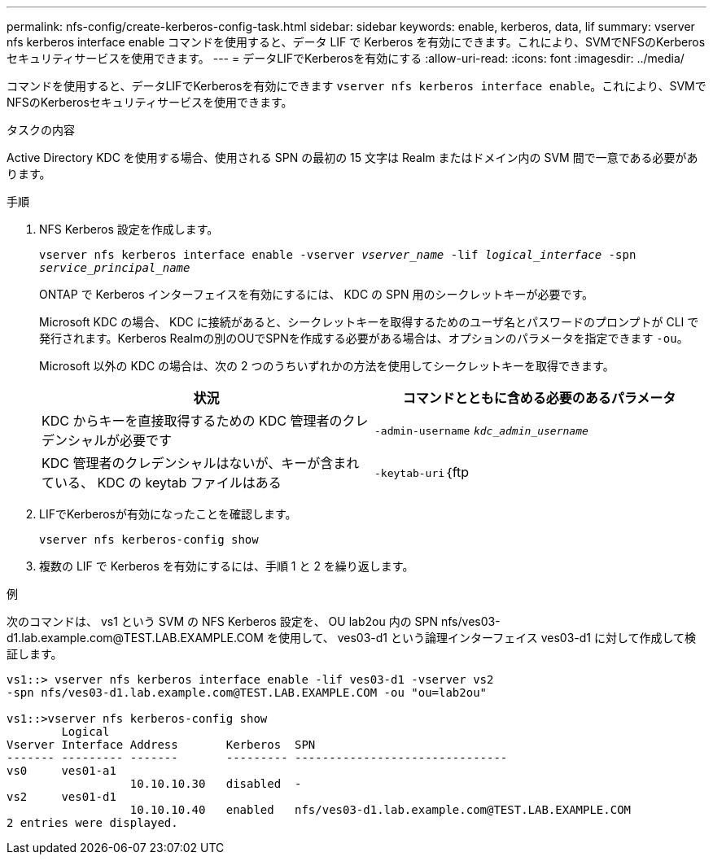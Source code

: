 ---
permalink: nfs-config/create-kerberos-config-task.html 
sidebar: sidebar 
keywords: enable, kerberos, data, lif 
summary: vserver nfs kerberos interface enable コマンドを使用すると、データ LIF で Kerberos を有効にできます。これにより、SVMでNFSのKerberosセキュリティサービスを使用できます。 
---
= データLIFでKerberosを有効にする
:allow-uri-read: 
:icons: font
:imagesdir: ../media/


[role="lead"]
コマンドを使用すると、データLIFでKerberosを有効にできます `vserver nfs kerberos interface enable`。これにより、SVMでNFSのKerberosセキュリティサービスを使用できます。

.タスクの内容
Active Directory KDC を使用する場合、使用される SPN の最初の 15 文字は Realm またはドメイン内の SVM 間で一意である必要があります。

.手順
. NFS Kerberos 設定を作成します。
+
`vserver nfs kerberos interface enable -vserver _vserver_name_ -lif _logical_interface_ -spn _service_principal_name_`

+
ONTAP で Kerberos インターフェイスを有効にするには、 KDC の SPN 用のシークレットキーが必要です。

+
Microsoft KDC の場合、 KDC に接続があると、シークレットキーを取得するためのユーザ名とパスワードのプロンプトが CLI で発行されます。Kerberos Realmの別のOUでSPNを作成する必要がある場合は、オプションのパラメータを指定できます `-ou`。

+
Microsoft 以外の KDC の場合は、次の 2 つのうちいずれかの方法を使用してシークレットキーを取得できます。

+
|===
| 状況 | コマンドとともに含める必要のあるパラメータ 


 a| 
KDC からキーを直接取得するための KDC 管理者のクレデンシャルが必要です
 a| 
`-admin-username` `_kdc_admin_username_`



 a| 
KDC 管理者のクレデンシャルはないが、キーが含まれている、 KDC の keytab ファイルはある
 a| 
`-keytab-uri`｛ftp|http｝：//`_uri_`

|===
. LIFでKerberosが有効になったことを確認します。
+
`vserver nfs kerberos-config show`

. 複数の LIF で Kerberos を有効にするには、手順 1 と 2 を繰り返します。


.例
次のコマンドは、 vs1 という SVM の NFS Kerberos 設定を、 OU lab2ou 内の SPN nfs/ves03-d1.lab.example.com@TEST.LAB.EXAMPLE.COM を使用して、 ves03-d1 という論理インターフェイス ves03-d1 に対して作成して検証します。

[listing]
----
vs1::> vserver nfs kerberos interface enable -lif ves03-d1 -vserver vs2
-spn nfs/ves03-d1.lab.example.com@TEST.LAB.EXAMPLE.COM -ou "ou=lab2ou"

vs1::>vserver nfs kerberos-config show
        Logical
Vserver Interface Address       Kerberos  SPN
------- --------- -------       --------- -------------------------------
vs0     ves01-a1
                  10.10.10.30   disabled  -
vs2     ves01-d1
                  10.10.10.40   enabled   nfs/ves03-d1.lab.example.com@TEST.LAB.EXAMPLE.COM
2 entries were displayed.
----